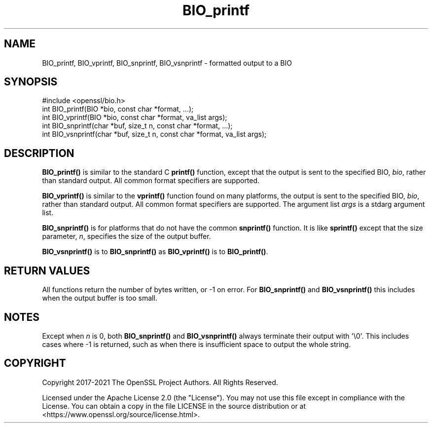 .\"	$NetBSD: BIO_printf.3,v 1.10 2025/04/16 15:23:14 christos Exp $
.\"
.\" -*- mode: troff; coding: utf-8 -*-
.\" Automatically generated by Pod::Man 5.01 (Pod::Simple 3.43)
.\"
.\" Standard preamble:
.\" ========================================================================
.de Sp \" Vertical space (when we can't use .PP)
.if t .sp .5v
.if n .sp
..
.de Vb \" Begin verbatim text
.ft CW
.nf
.ne \\$1
..
.de Ve \" End verbatim text
.ft R
.fi
..
.\" \*(C` and \*(C' are quotes in nroff, nothing in troff, for use with C<>.
.ie n \{\
.    ds C` ""
.    ds C' ""
'br\}
.el\{\
.    ds C`
.    ds C'
'br\}
.\"
.\" Escape single quotes in literal strings from groff's Unicode transform.
.ie \n(.g .ds Aq \(aq
.el       .ds Aq '
.\"
.\" If the F register is >0, we'll generate index entries on stderr for
.\" titles (.TH), headers (.SH), subsections (.SS), items (.Ip), and index
.\" entries marked with X<> in POD.  Of course, you'll have to process the
.\" output yourself in some meaningful fashion.
.\"
.\" Avoid warning from groff about undefined register 'F'.
.de IX
..
.nr rF 0
.if \n(.g .if rF .nr rF 1
.if (\n(rF:(\n(.g==0)) \{\
.    if \nF \{\
.        de IX
.        tm Index:\\$1\t\\n%\t"\\$2"
..
.        if !\nF==2 \{\
.            nr % 0
.            nr F 2
.        \}
.    \}
.\}
.rr rF
.\" ========================================================================
.\"
.IX Title "BIO_printf 3"
.TH BIO_printf 3 2025-02-11 3.0.16 OpenSSL
.\" For nroff, turn off justification.  Always turn off hyphenation; it makes
.\" way too many mistakes in technical documents.
.if n .ad l
.nh
.SH NAME
BIO_printf, BIO_vprintf, BIO_snprintf, BIO_vsnprintf
\&\- formatted output to a BIO
.SH SYNOPSIS
.IX Header "SYNOPSIS"
.Vb 1
\& #include <openssl/bio.h>
\&
\& int BIO_printf(BIO *bio, const char *format, ...);
\& int BIO_vprintf(BIO *bio, const char *format, va_list args);
\&
\& int BIO_snprintf(char *buf, size_t n, const char *format, ...);
\& int BIO_vsnprintf(char *buf, size_t n, const char *format, va_list args);
.Ve
.SH DESCRIPTION
.IX Header "DESCRIPTION"
\&\fBBIO_printf()\fR is similar to the standard C \fBprintf()\fR function, except that
the output is sent to the specified BIO, \fIbio\fR, rather than standard
output.  All common format specifiers are supported.
.PP
\&\fBBIO_vprintf()\fR is similar to the \fBvprintf()\fR function found on many platforms,
the output is sent to the specified BIO, \fIbio\fR, rather than standard
output.  All common format specifiers are supported. The argument
list \fIargs\fR is a stdarg argument list.
.PP
\&\fBBIO_snprintf()\fR is for platforms that do not have the common \fBsnprintf()\fR
function. It is like \fBsprintf()\fR except that the size parameter, \fIn\fR,
specifies the size of the output buffer.
.PP
\&\fBBIO_vsnprintf()\fR is to \fBBIO_snprintf()\fR as \fBBIO_vprintf()\fR is to \fBBIO_printf()\fR.
.SH "RETURN VALUES"
.IX Header "RETURN VALUES"
All functions return the number of bytes written, or \-1 on error.
For \fBBIO_snprintf()\fR and \fBBIO_vsnprintf()\fR this includes when the output
buffer is too small.
.SH NOTES
.IX Header "NOTES"
Except when \fIn\fR is 0, both \fBBIO_snprintf()\fR and \fBBIO_vsnprintf()\fR always
terminate their output with \f(CW\*(Aq\e0\*(Aq\fR.  This includes cases where \-1 is
returned, such as when there is insufficient space to output the whole
string.
.SH COPYRIGHT
.IX Header "COPYRIGHT"
Copyright 2017\-2021 The OpenSSL Project Authors. All Rights Reserved.
.PP
Licensed under the Apache License 2.0 (the "License").  You may not use
this file except in compliance with the License.  You can obtain a copy
in the file LICENSE in the source distribution or at
<https://www.openssl.org/source/license.html>.
